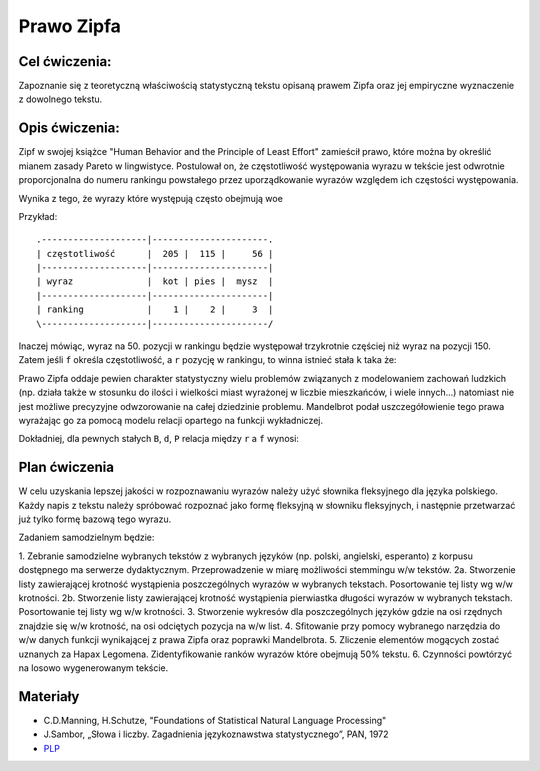 Prawo Zipfa
===========

Cel ćwiczenia:
--------------
Zapoznanie się z teoretyczną właściwością statystyczną tekstu opisaną prawem Zipfa oraz jej
empiryczne wyznaczenie z dowolnego tekstu.

Opis ćwiczenia:
---------------

Zipf w swojej książce "Human Behavior and the Principle of Least Effort" zamieścił prawo,
które można by określić mianem zasady Pareto w lingwistyce. Postulował on, że częstotliwość występowania
wyrazu w tekście jest odwrotnie proporcjonalna do numeru rankingu powstałego przez uporządkowanie wyrazów względem
ich częstości występowania. 


.. image:: http://home.agh.edu.pl/~korzycki/freq.png


Wynika z tego, że wyrazy które występują często obejmują woe


.. image:: http://upload.wikimedia.org/wikipedia/commons/thumb/5/5e/Moby_Dick_Words.gif/628px-Moby_Dick_Words.gif



Przykład::

    .--------------------|----------------------.
    | częstotliwość      |  205 |  115 |     56 |
    |--------------------|----------------------|
    | wyraz              |  kot | pies |  mysz  |
    |--------------------|----------------------|
    | ranking            |    1 |    2 |     3  |
    \--------------------|----------------------/

Inaczej mówiąc, wyraz na 50. pozycji w rankingu będzie występował trzykrotnie częściej niż wyraz na
pozycji 150. Zatem jeśli ``f`` określa częstotliwość, a ``r`` pozycję w rankingu, to winna istnieć stała ``k``
taka że:


.. image:: http://latex.codecogs.com/gif.latex?f\cong\frac{k}{r}


Prawo Zipfa oddaje pewien charakter statystyczny wielu problemów związanych z modelowaniem zachowań ludzkich (np. działa także w stosunku do ilości i wielkości miast wyrażonej w liczbie mieszkańców, i wiele innych...) natomiast
nie jest możliwe precyzyjne odwzorowanie na całej dziedzinie problemu. Mandelbrot podał uszczegółowienie tego prawa wyrażając go za pomocą modelu relacji opartego na funkcji wykładniczej.

Dokładniej, dla pewnych stałych ``B``, ``d``, ``P`` relacja między ``r`` a ``f`` wynosi:

.. image:: http://latex.codecogs.com/gif.latex?log(f)=log(P)-B\cdot%20log(r+d)


.. image:: http://home.agh.edu.pl/~korzycki/zipf.png


Plan ćwiczenia
--------------

W celu uzyskania lepszej jakości w rozpoznawaniu wyrazów należy użyć słownika fleksyjnego dla języka polskiego.
Każdy napis z tekstu należy spróbować rozpoznać jako formę fleksyjną w słowniku fleksyjnych, i następnie przetwarzać już tylko formę bazową tego wyrazu.

Zadaniem samodzielnym będzie:

1.  Zebranie samodzielne wybranych tekstów z wybranych języków (np. polski, angielski, esperanto)  z korpusu dostępnego ma serwerze dydaktycznym. Przeprowadzenie w miarę możliwości stemmingu w/w tekstów.
2a. Stworzenie listy zawierającej krotność wystąpienia poszczególnych wyrazów w wybranych tekstach. Posortowanie tej listy wg w/w krotności.
2b. Stworzenie listy zawierającej krotność wystąpienia pierwiastka długości wyrazów w wybranych tekstach. Posortowanie tej listy wg w/w krotności.
3.  Stworzenie wykresów dla poszczególnych języków gdzie na osi rzędnych znajdzie się w/w krotność, na osi odciętych pozycja na w/w list.
4. Sfitowanie przy pomocy wybranego narzędzia do w/w danych funkcji wynikającej z prawa Zipfa oraz poprawki Mandelbrota.
5. Zliczenie elementów mogących zostać uznanych za Hapax Legomena. Zidentyfikowanie ranków wyrazów które obejmują 50% tekstu.
6. Czynności powtórzyć na losowo wygenerowanym tekście.

Materiały
---------

* C.D.Manning, H.Schutze, "Foundations of Statistical Natural Language Processing"
* J.Sambor, „Słowa i liczby. Zagadnienia językoznawstwa statystycznego”, PAN, 1972
* `PLP <https://github.com/agh-glk/plp>`_
